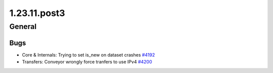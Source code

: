 =============
1.23.11.post3
=============

-------
General
-------

****
Bugs
****

- Core & Internals: Trying to set is_new on dataset crashes `#4192 <https://github.com/rucio/rucio/issues/4192>`_
- Transfers: Conveyor wrongly force tranfers to use IPv4 `#4200 <https://github.com/rucio/rucio/issues/4200>`_
